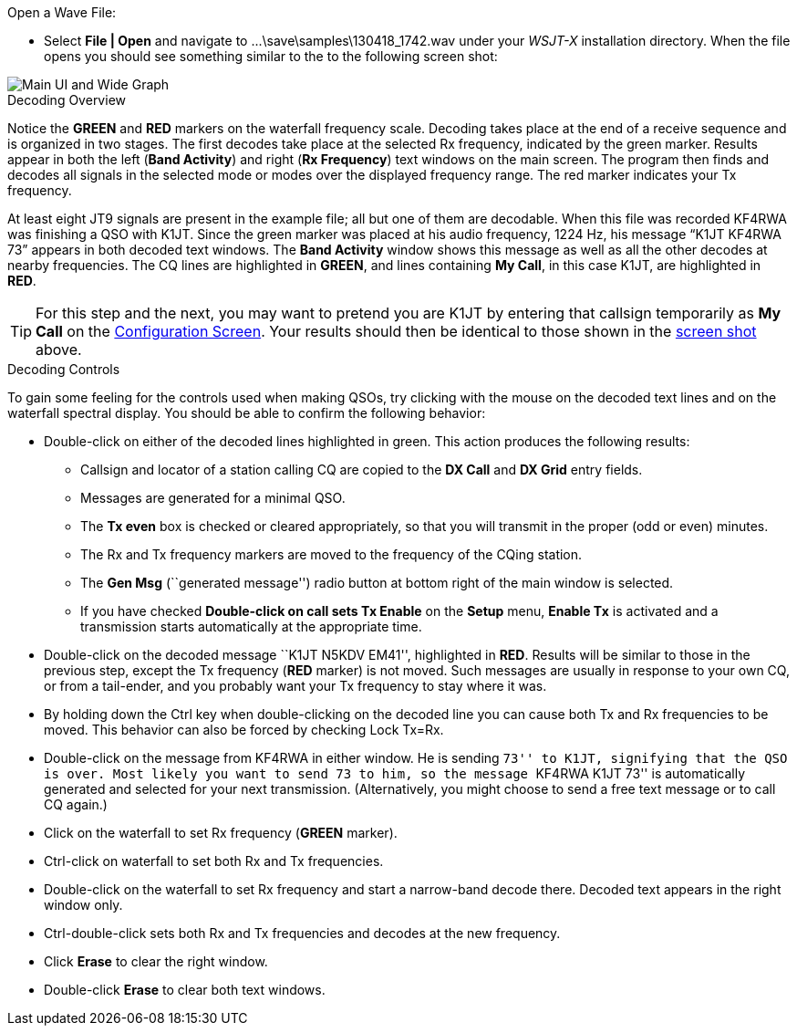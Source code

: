 // Status=review
.Open a Wave File:

- Select *File | Open* and navigate to
+...\save\samples\130418_1742.wav+ under your _WSJT-X_ installation
directory.  When the file opens you should see something similar to
the to the following screen shot:

[[X12]]
image::images/r3556-main-ui-80.png[align="center",alt="Main UI and Wide Graph"]

.Decoding Overview

Notice the [green]*GREEN* and [red]*RED* markers on the waterfall
frequency scale.  Decoding takes place at the end of a receive
sequence and is organized in two stages.  The first decodes take place
at the selected Rx frequency, indicated by the green marker.  Results
appear in both the left (*Band Activity*) and right (*Rx Frequency*)
text windows on the main screen. The program then finds and decodes
all signals in the selected mode or modes over the displayed frequency
range. The red marker indicates your Tx frequency.

At least eight JT9 signals are present in the example file; all
but one of them are decodable.  When this file was recorded KF4RWA was
finishing a QSO with K1JT.  Since the green marker was placed at his
audio frequency, 1224 Hz, his message “K1JT KF4RWA 73” appears in both
decoded text windows.  The *Band Activity* window shows this message
as well as all the other decodes at nearby frequencies.  The CQ lines
are highlighted in [green]*GREEN*, and lines containing *My Call*, in
this case K1JT, are highlighted in [red]*RED*.

TIP: For this step and the next, you may want to pretend you are K1JT by
entering that callsign temporarily as *My Call* on the <<X11,Configuration
Screen>>.  Your results should then be identical to those shown in the
<<X12,screen shot>> above.

[[X13]]
.Decoding Controls

To gain some feeling for the controls used when making QSOs, try
clicking with the mouse on the decoded text lines and on the waterfall
spectral display. You should be able to confirm the following
behavior:

- Double-click on either of the decoded lines highlighted in
green. This action produces the following results:

** Callsign and locator of a station calling CQ are copied to the *DX
Call* and *DX Grid* entry fields.

** Messages are generated for a minimal QSO.

** The *Tx even* box is checked or cleared appropriately, so that you
will transmit in the proper (odd or even) minutes.

** The Rx and Tx frequency markers are moved to the frequency of the
CQing station.

** The *Gen Msg* (``generated message'') radio button at bottom right 
of the main window is selected.

** If you have checked *Double-click on call sets Tx Enable* on the
*Setup* menu, *Enable Tx* is activated and a transmission starts
automatically at the appropriate time.

- Double-click on the decoded message ``K1JT N5KDV EM41'',
highlighted in [red]*RED*.  Results will be similar to those in the
previous step, except the Tx frequency ([red]*RED* marker) is not
moved.  Such messages are usually in response to your own CQ, or from
a tail-ender, and you probably want your Tx frequency to stay where it
was.

- By holding down the Ctrl key when double-clicking on the decoded line 
you can cause both Tx and Rx frequencies to be moved.  This behavior
can also be forced by checking Lock Tx=Rx. 

- Double-click on the message from KF4RWA in either window. He is
sending ``73'' to K1JT, signifying that the QSO is over.  Most likely
you want to send 73 to him, so the message ``KF4RWA K1JT 73'' is
automatically generated and selected for your next transmission.
(Alternatively, you might choose to send a free text message or to
call CQ again.)

- Click on the waterfall to set Rx frequency ([green]*GREEN* marker).

- Ctrl-click on waterfall to set both Rx and Tx frequencies.

- Double-click on the waterfall to set Rx frequency and start a
narrow-band decode there. Decoded text appears in the right window
only.  

- Ctrl-double-click sets both Rx and Tx frequencies and decodes at the
new frequency.

- Click *Erase* to clear the right window. 

- Double-click *Erase* to clear both text windows.
